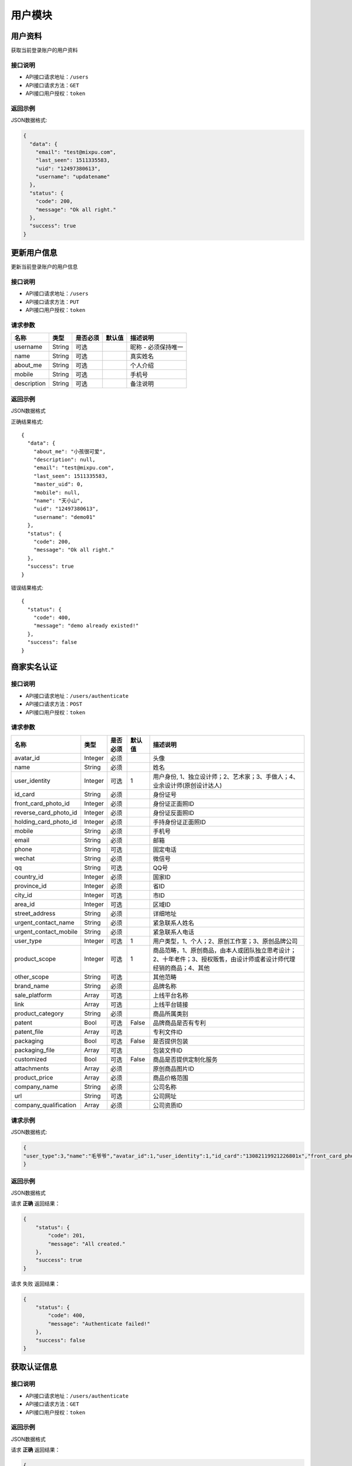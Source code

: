 =========
用户模块
=========

用户资料
----------
获取当前登录账户的用户资料

接口说明
~~~~~~~~~~~~~~

* API接口请求地址：``/users``
* API接口请求方法：``GET``
* API接口用户授权：``token``

返回示例
~~~~~~~~~~~~~~~~

JSON数据格式:

.. code-block:: javascript

    {
      "data": {
        "email": "test@mixpu.com",
        "last_seen": 1511335583,
        "uid": "12497380613",
        "username": "updatename"
      },
      "status": {
        "code": 200,
        "message": "Ok all right."
      },
      "success": true
    }




更新用户信息
-------------
更新当前登录账户的用户信息


接口说明
~~~~~~~~~~~~~~

* API接口请求地址：``/users``
* API接口请求方法：``PUT``
* API接口用户授权：``token``


请求参数
~~~~~~~~~~~~~~~

=============  ========  =========  ========  ====================================
名称            类型      是否必须    默认值     描述说明
=============  ========  =========  ========  ====================================
username        String    可选                 昵称 - 必须保持唯一
name            String    可选                 真实姓名
about_me        String    可选                 个人介绍
mobile          String    可选                 手机号
description     String    可选                 备注说明
=============  ========  =========  ========  ====================================

返回示例
~~~~~~~~~~~~~~~~

JSON数据格式

正确结果格式::

    {
      "data": {
        "about_me": "小孩很可爱",
        "description": null,
        "email": "test@mixpu.com",
        "last_seen": 1511335583,
        "master_uid": 0,
        "mobile": null,
        "name": "天小山",
        "uid": "12497380613",
        "username": "demo01"
      },
      "status": {
        "code": 200,
        "message": "Ok all right."
      },
      "success": true
    }

错误结果格式::

    {
      "status": {
        "code": 400,
        "message": "demo already existed!"
      },
      "success": false
    }


商家实名认证
-------------



接口说明
~~~~~~~~~~~~~~

* API接口请求地址：``/users/authenticate``
* API接口请求方法：``POST``
* API接口用户授权：``token``

请求参数
~~~~~~~~~~~~~~~

=====================  ==========  =========  ==========  =============================
名称                    类型        是否必须     默认值       描述说明
=====================  ==========  =========  ==========  =============================
avatar_id                Integer   必须                      头像
name                     String    必须                      姓名
user_identity            Integer   可选           1          用户身份, 1、独立设计师；2、艺术家；3、手做人；4、业余设计师(原创设计达人)
id_card                  String    必须                      身份证号
front_card_photo_id      Integer   必须                      身份证正面照ID
reverse_card_photo_id    Integer   必须                      身份证反面照ID
holding_card_photo_id    Integer   必须                      手持身份证正面照ID
mobile                   String    必须                      手机号
email                    String    必须                      邮箱
phone                    String    可选                      固定电话
wechat                   String    必须                      微信号
qq                       String    可选                      QQ号
country_id               Integer   必须                      国家ID
province_id              Integer   必须                      省ID
city_id                  Integer   可选                      市ID
area_id                  Integer   可选                      区域ID
street_address           String    必须                      详细地址
urgent_contact_name      String    必须                      紧急联系人姓名
urgent_contact_mobile    String    必须                      紧急联系人电话
user_type                Integer   可选           1          用户类型，1、个人；2、原创工作室；3、原创品牌公司
product_scope            Integer   可选           1          商品范畴，1、原创商品，由本人或团队独立思考设计；2、十年老件；3、授权贩售，由设计师或者设计师代理经销的商品；4、其他
other_scope              String    可选                      其他范畴
brand_name               String    必须                      品牌名称
sale_platform            Array     可选                      上线平台名称
link                     Array     可选                      上线平台链接
product_category         String    必须                      商品所属类别
patent                   Bool      可选       False          品牌商品是否有专利
patent_file              Array     可选                      专利文件ID
packaging                Bool      可选       False          是否提供包装
packaging_file           Array     可选                      包装文件ID
customized               Bool      可选       False          商品是否提供定制化服务
attachments              Array     必须                      原创商品图片ID
product_price            Array     必须                      商品价格范围
company_name             String    必须                      公司名称
url                      String    可选                      公司网址
company_qualification    Array     必须                      公司资质ID
=====================  ==========  =========  ==========  =============================


请求示例
~~~~~~~~~~~~~~~~

JSON数据格式:

.. code-block:: javascript

    {
    "user_type":3,"name":"毛爷爷","avatar_id":1,"user_identity":1,"id_card":"13082119921226801x","front_card_photo_id":1,"reverse_card_photo_id":2,"holding_card_photo_id":3,"areacode":"+86","mobile":"13001179400","wechat":"jksjk45","country_id":1,"province_id":1,"city_id":1,"area_id":2,"street_address":"中南海","product_category":"无人机","attachments":[1,2,3,4,5],"product_price":[22,99],"email":"1346555456@qq.com", "sale_platform":["京东","淘宝","天猫"],"product_scope":1, "brand_name":"jkss ","company_name":"京东", "url":"https://www.jd.com","link":["https://www.taobao.com","https://www.jingdong.com","https://www.tianmao.com"],"urgent_contact_name":"普京","urgent_contact_mobile":"15879456532","patent":true,"patent_file":[1,2],"packaging":true,"packaging_file":[2,3],"company_qualification":[1,2]
    }

返回示例
~~~~~~~~~~~~~~~~

JSON数据格式

请求 **正确** 返回结果：

.. code-block:: javascript

    {
        "status": {
            "code": 201,
            "message": "All created."
        },
        "success": true
    }

请求 ``失败`` 返回结果：

.. code-block:: javascript

    {
        "status": {
            "code": 400,
            "message": "Authenticate failed!"
        },
        "success": false
    }

获取认证信息
-----------------

接口说明
~~~~~~~~~~~~~~

* API接口请求地址：``/users/authenticate``
* API接口请求方法：``GET``
* API接口用户授权：``token``

返回示例
~~~~~~~~~~~~~~~~

JSON数据格式

请求 **正确** 返回结果：

.. code-block:: javascript

    {
        "data": {
            "account": null,
            "area": null,
            "areacode": "+86",
            "attachments": [
                {
                    "created_at": null,
                    "filename": "a",
                    "filepath": "http://127.0.0.1:9000/_uploads/photos/222222/5d2812257b539aa.jpg",
                    "id": 1,
                    "view_url": "http://0.0.0.0:9000/_uploads/photos/http://127.0.0.1:9000/_uploads/photos/222222/5d2812257b539aa.jpg"
                },
                {
                    "created_at": null,
                    "filename": "e",
                    "filepath": "http://127.0.0.1:9000/_uploads/photos/222222/5d2812257b539bb.jpg",
                    "id": 2,
                    "view_url": "http://0.0.0.0:9000/_uploads/photos/http://127.0.0.1:9000/_uploads/photos/222222/5d2812257b539bb.jpg"
                },
                {
                    "created_at": null,
                    "filename": "r",
                    "filepath": "http://127.0.0.1:9000/_uploads/photos/222222/5d2812257b539oo.jpg",
                    "id": 3,
                    "view_url": "http://0.0.0.0:9000/_uploads/photos/http://127.0.0.1:9000/_uploads/photos/222222/5d2812257b539oo.jpg"
                }
            ],
            "avatar": "http://0.0.0.0:9000/_uploads/photos/http://127.0.0.1:9000/_uploads/photos/222222/5d2812257b539aa.jpg",
            "bank_addr": null,
            "bank_name": null,
            "brand_name": "jkss ",
            "city": "北京",
            "company_name": "京东",
            "company_qualification": [],
            "country": "中国",
            "current_time": 1529477301,
            "customized": true,
            "email": "1346555456@qq.com",
            "expiration_time": 1561013301,
            "front_card_photo": "http://0.0.0.0:9000/_uploads/photos/http://127.0.0.1:9000/_uploads/photos/222222/5d2812257b539aa.jpg",
            "holding_card_photo": "http://0.0.0.0:9000/_uploads/photos/http://127.0.0.1:9000/_uploads/photos/222222/5d2812257b539aa.jpg",
            "id": 1,
            "id_card": "13082119921226801x",
            "link": "https://www.taobao.com,https://www.jingdong.com,https://www.tianmao.com",
            "master_uid": 2,
            "mobile": "13001179400",
            "name": "毛爷爷",
            "other_scope": null,
            "own_brand": false,
            "phone": null,
            "product_category": "无人机",
            "product_price": "22,99",
            "product_scope": 1,
            "province": "北京",
            "qq": null,
            "reverse_card_photo": "http://0.0.0.0:9000/_uploads/photos/http://127.0.0.1:9000/_uploads/photos/222222/5d2812257b539aa.jpg",
            "sale_platform": "京东,淘宝,天猫",
            "status": 1,
            "street_address": "中南海",
            "urgent_contact_mobile": "15879456532",
            "urgent_contact_name": "普京",
            "url": "https://www.jd.com",
            "user_type": 2,
            "username": null,
            "wechat": "jksjk45"
        },
        "status": {
            "code": 200,
            "message": "Ok all right."
        },
        "success": true
    }

请求 ``失败`` 返回结果：

.. code-block:: javascript

    {
      "status": {
        "code": 404,
        "message": "Not Found"
      },
      "success": false
    }

返回审核状态
-----------------

接口说明
~~~~~~~~~~~~~~

* API接口请求地址：``/users/get_authenticate_status``
* API接口请求方法：``GET``
* API接口用户授权：``token``

返回示例
~~~~~~~~~~~~~~~~

JSON数据格式

请求 **正确** 返回结果：

.. code-block:: javascript

    {
        "data": {
            "status": 1
        },
        "status": {
            "code": 200,
            "message": "Ok all right."
        },
        "success": true
    }

请求 ``失败`` 返回结果：

.. code-block:: javascript

    {
      "status": {
        "code": 404,
        "message": "Not Found"
      },
      "success": false
    }

更新认证状态
-----------------

接口说明
~~~~~~~~~~~~~~

* API接口请求地址：``/users/up_authenticate_status``
* API接口请求方法：``PUT``
* API接口用户授权：``token``


请求参数
~~~~~~~~~~~~~~~


===============  ========  =========  ========  ====================================
名称              类型      是否必须    默认值     描述说明
===============  ========  =========  ========  ====================================
status           Integer   可选         1        认证状态：1、待审；-1：禁用；2、正常
===============  ========  =========  ========  ====================================


返回示例
~~~~~~~~~~~~~~~~

JSON数据格式:

请求 **正确** 返回结果：

.. code-block:: javascript

    {
        "status": {
            "code": 200,
            "message": "Ok all right."
        },
        "success": {
            "is_setting": true
        }
    }

请求 ``失败`` 返回结果：

.. code-block:: javascript

    {
      "status": {
        "code": 404,
        "message": "Not Found"
      },
      "success": false
    }

签署或修改合同
-----------------

接口说明
~~~~~~~~~~~~~~

* API接口请求地址：``/users/contract``
* API接口请求方法：``POST``
* API接口用户授权：``token``


请求参数
~~~~~~~~~~~~~~~

===============  ========  =========  ========  ====================================
名称              类型      是否必须    默认值     描述说明
===============  ========  =========  ========  ====================================
brand_name        String    必须                  乙方
country_id        Integer   必须                  国家ID
province_id       Integer   必须                  省ID
city_id           Integer   可选                  市ID
area_id           Integer   可选                  区域ID
street_address    String    必须                  详细地址
name              String    必须                  联系人
mobile            String    必须                  手机号
email             String    必须                  邮箱
bank_name         String    必须                  银行名称
username          String    必须                  户名
bank_addr         String    必须                  开户行
account           String    必须                  账号
===============  ========  =========  ========  ====================================

返回示例
~~~~~~~~~~~~~~~~

JSON数据格式:

请求 **正确** 返回结果：

.. code-block:: javascript

    {
        "data": {
            "account": "6214865188793549",
            "area": "杨镇地区",
            "areacode": "+86",
            "bank_addr": "朝阳区酒仙桥支行",
            "bank_name": "中国银行",
            "brand_name": "京东商城",
            "city": "北京",
            "country": "中国",
            "current_time": 1529150144,
            "expiration_time": 1560686144,
            "id": 27,
            "master_uid": 2,
            "mobile": "13004578966",
            "name": "马化腾",
            "province": "北京",
            "street_address": "中南海",
            "username": "雷军"
        },
        "status": {
            "code": 201,
            "message": "All created."
        },
        "success": true
    }

请求 ``失败`` 返回结果：

.. code-block:: javascript

    {
        "status": {
            "code": 400,
            "message": "请输入开户银行"
        },
        "success": false
    }


获取合同信息
-----------------

接口说明
~~~~~~~~~~~~~~

* API接口请求地址：``/users/contract``
* API接口请求方法：``GET``
* API接口用户授权：``token``

返回示例
~~~~~~~~~~~~~~~~

JSON数据格式:

请求 **正确** 返回结果：

.. code-block:: javascript

    {
        "data": {
            "account": "6214865188793549",
            "area": "顺义区",
            "bank_addr": "朝阳区酒仙桥支行",
            "bank_name": "中国银行",
            "brand_name": "jkss ",
            "city": "北京",
            "country": "中国",
            "current_time": 1529128217,
            "expiration_time": 1560664217,
            "id": 27,
            "master_uid": 2,
            "mobile": "13001179400",
            "name": "毛爷爷",
            "province": "北京",
            "street_address": "中南海",
            "username": "雷军"
        },
        "status": {
            "code": 201,
            "message": "All created."
        },
        "success": true
    }

请求 ``失败`` 返回结果：

.. code-block:: javascript

    {
      "status": {
        "code": 404,
        "message": "Not Found"
      },
      "success": false
    }

编辑个人资料
-----------------

接口说明
~~~~~~~~~~~~~~


* API接口请求地址：``/users/info``
* API接口请求方法：``PUT``

请求参数
~~~~~~~~~~~~~~~

===============  ========  =========  ========  ====================================
名称              类型      是否必须    默认值     描述说明
===============  ========  =========  ========  ====================================
openid           String     必须                 用户唯标识
nick_name        String     可选                 用户昵称
avatar_id        Integer    可选                 用户头像ID
about_me         String     可选                 个人介绍
gender           Integer    可选          0      性别
province_id      Integer    可选                 省ID
city_id          Integer    可选                 市ID
type             Integer    可选          1      来源类型 1、微信
email            String     可选                 邮箱
date             String     可选                 出生日期
===============  ========  =========  ========  ====================================

返回示例
~~~~~~~~~~~~~~~~

JSON数据格式:

请求 **正确** 返回结果：

.. code-block:: javascript

    {
        "data": {
            "created_at": 1529067075,
            "user_party": {
                "about_me": null,
                "avatar": "http://xxxx/photos/180224/c833237a728a1ed.jpg",
                "city": "保定",
                "date": "",
                "email": null,
                "gender": 0,
                "id": 1,
                "master_uid": 2,
                "nick_name": "丁磊",
                "openid": "jsdkj3j",
                "province": "河北",
                "wxapp_id": "1"
            }
        },
        "status": {
            "code": 200,
            "message": "Ok all right."
        },
        "success": true
    }


请求 ``失败`` 返回结果：

.. code-block:: javascript

    {
      "status": {
        "code": 404,
        "message": "Not Found"
      },
      "success": false
    }

获取个人资料
-----------------

接口说明
~~~~~~~~~~~~~~

* API接口请求地址：``/users/info``
* API接口请求方法：``GET``

返回示例
~~~~~~~~~~~~~~~~

JSON数据格式:

请求 **正确** 返回结果：

.. code-block:: javascript

    {
        "data": {
            "created_at": 1529067075,
            "user_party": {
                "about_me": null,
                "avatar": "http://xxxx/photos/180224/c833237a728a1ed.jpg",
                "city": "保定",
                "date": "",
                "email": null,
                "gender": 0,
                "id": 1,
                "master_uid": 2,
                "nick_name": "丁磊",
                "openid": "jsdkj3j",
                "province": "河北",
                "wxapp_id": "1"
            }
        },
        "status": {
            "code": 200,
            "message": "Ok all right."
        },
        "success": true
    }

请求 ``失败`` 返回结果：

.. code-block:: javascript

    {
      "status": {
        "code": 404,
        "message": "Not Found"
      },
      "success": false
    }